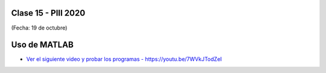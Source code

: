 .. -*- coding: utf-8 -*-

.. _rcs_subversion:

Clase 15 - PIII 2020
====================
(Fecha: 19 de octubre)


Uso de MATLAB
=============

* `Ver el siguiente video y probar los programas - https://youtu.be/7WVkJTodZeI <https://youtu.be/7WVkJTodZeI>`_



